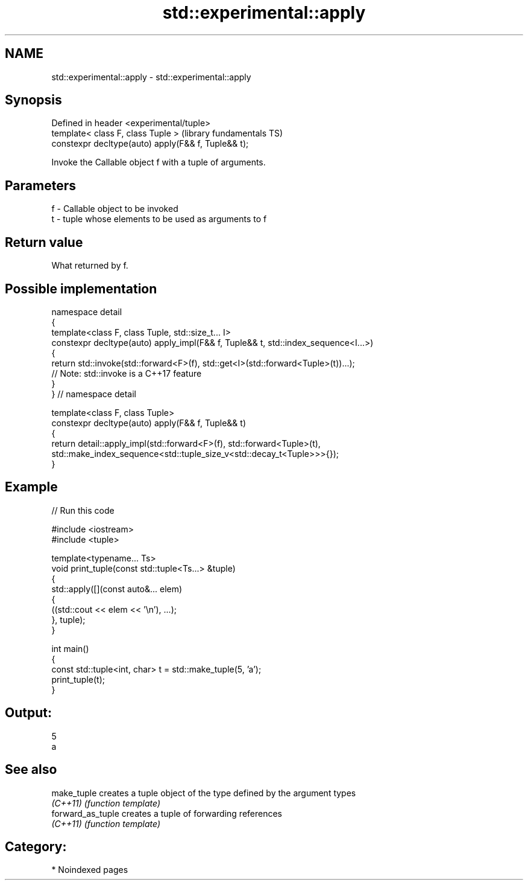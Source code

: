 .TH std::experimental::apply 3 "2024.06.10" "http://cppreference.com" "C++ Standard Libary"
.SH NAME
std::experimental::apply \- std::experimental::apply

.SH Synopsis
   Defined in header <experimental/tuple>
   template< class F, class Tuple >                   (library fundamentals TS)
   constexpr decltype(auto) apply(F&& f, Tuple&& t);

   Invoke the Callable object f with a tuple of arguments.

.SH Parameters

   f - Callable object to be invoked
   t - tuple whose elements to be used as arguments to f

.SH Return value

   What returned by f.

.SH Possible implementation

   namespace detail
   {
       template<class F, class Tuple, std::size_t... I>
       constexpr decltype(auto) apply_impl(F&& f, Tuple&& t, std::index_sequence<I...>)
       {
           return std::invoke(std::forward<F>(f), std::get<I>(std::forward<Tuple>(t))...);
           // Note: std::invoke is a C++17 feature
       }
   } // namespace detail

   template<class F, class Tuple>
   constexpr decltype(auto) apply(F&& f, Tuple&& t)
   {
       return detail::apply_impl(std::forward<F>(f), std::forward<Tuple>(t),
           std::make_index_sequence<std::tuple_size_v<std::decay_t<Tuple>>>{});
   }

.SH Example


// Run this code

 #include <iostream>
 #include <tuple>

 template<typename... Ts>
 void print_tuple(const std::tuple<Ts...> &tuple)
 {
     std::apply([](const auto&... elem)
     {
         ((std::cout << elem << '\\n'), ...);
     }, tuple);
 }

 int main()
 {
     const std::tuple<int, char> t = std::make_tuple(5, 'a');
     print_tuple(t);
 }

.SH Output:

 5
 a

.SH See also

   make_tuple       creates a tuple object of the type defined by the argument types
   \fI(C++11)\fP          \fI(function template)\fP
   forward_as_tuple creates a tuple of forwarding references
   \fI(C++11)\fP          \fI(function template)\fP

.SH Category:
     * Noindexed pages
